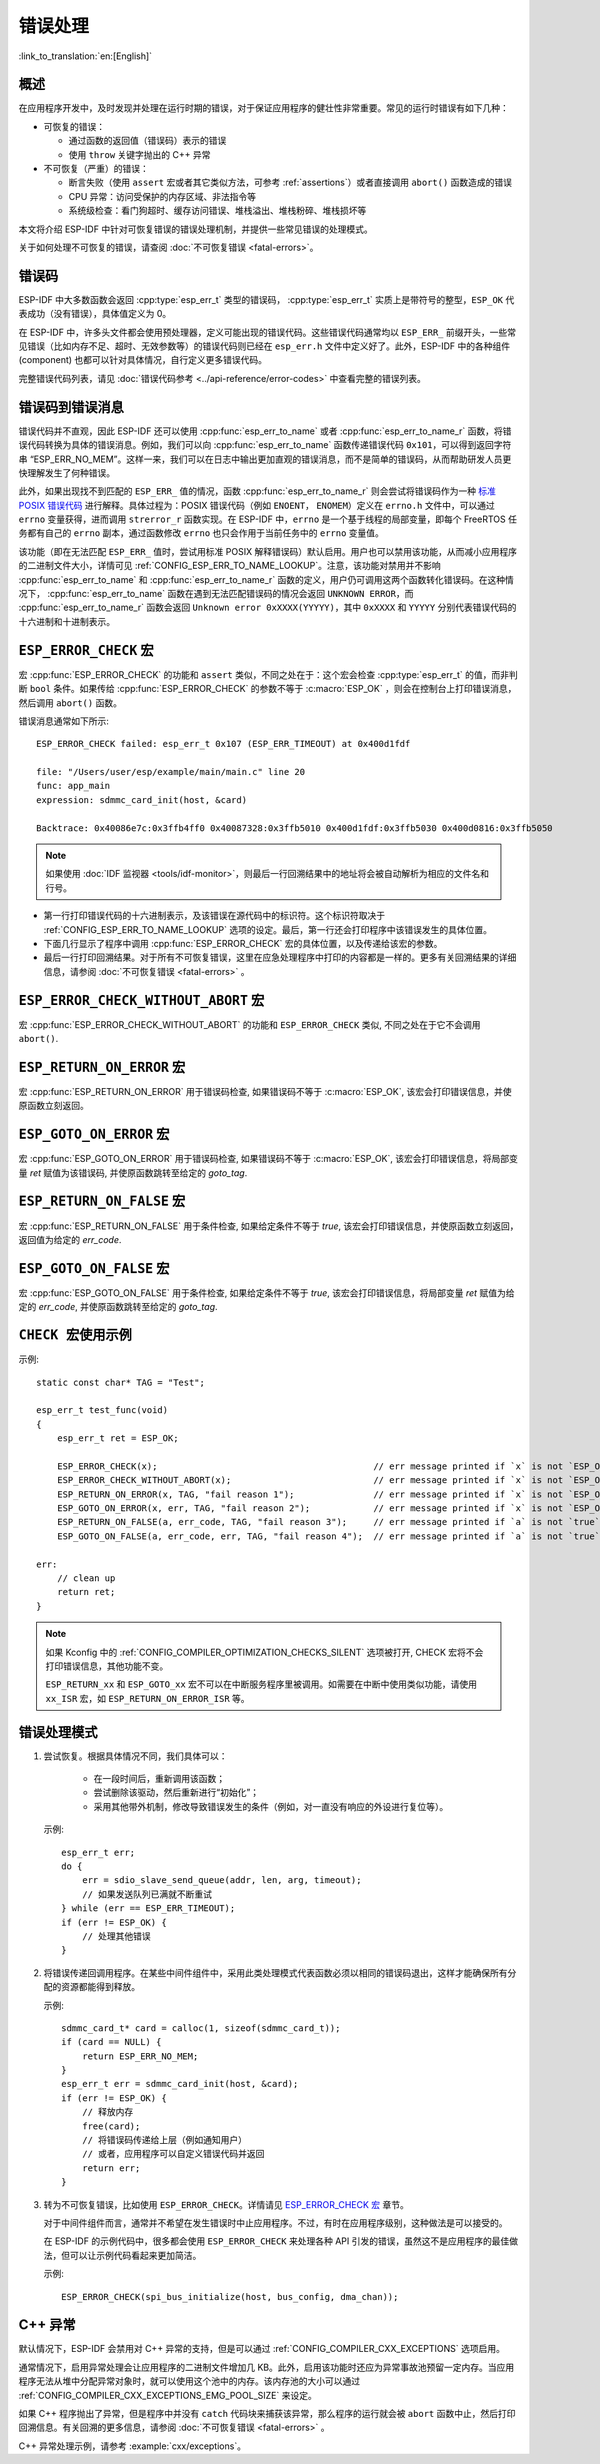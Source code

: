 .. highlight:: c

错误处理
========
:link_to_translation:`en:[English]`

概述
----

在应用程序开发中，及时发现并处理在运行时期的错误，对于保证应用程序的健壮性非常重要。常见的运行时错误有如下几种：

-  可恢复的错误：

   -  通过函数的返回值（错误码）表示的错误
   -  使用 ``throw`` 关键字抛出的 C++ 异常

-  不可恢复（严重）的错误：

   -  断言失败（使用 ``assert`` 宏或者其它类似方法，可参考 :ref:`assertions`）或者直接调用 ``abort()`` 函数造成的错误
   -  CPU 异常：访问受保护的内存区域、非法指令等
   -  系统级检查：看门狗超时、缓存访问错误、堆栈溢出、堆栈粉碎、堆栈损坏等

本文将介绍 ESP-IDF 中针对可恢复错误的错误处理机制，并提供一些常见错误的处理模式。

关于如何处理不可恢复的错误，请查阅 :doc:`不可恢复错误 <fatal-errors>`。

错误码
------

ESP-IDF 中大多数函数会返回 :cpp:type:`esp_err_t` 类型的错误码， :cpp:type:`esp_err_t` 实质上是带符号的整型，``ESP_OK`` 代表成功（没有错误），具体值定义为 0。

在 ESP-IDF 中，许多头文件都会使用预处理器，定义可能出现的错误代码。这些错误代码通常均以 ``ESP_ERR_`` 前缀开头，一些常见错误（比如内存不足、超时、无效参数等）的错误代码则已经在 ``esp_err.h`` 文件中定义好了。此外，ESP-IDF 中的各种组件 (component) 也都可以针对具体情况，自行定义更多错误代码。

完整错误代码列表，请见 :doc:`错误代码参考 <../api-reference/error-codes>` 中查看完整的错误列表。


错误码到错误消息
----------------

错误代码并不直观，因此 ESP-IDF 还可以使用 :cpp:func:`esp_err_to_name` 或者 :cpp:func:`esp_err_to_name_r` 函数，将错误代码转换为具体的错误消息。例如，我们可以向 :cpp:func:`esp_err_to_name` 函数传递错误代码 ``0x101``，可以得到返回字符串 “ESP_ERR_NO_MEM”。这样一来，我们可以在日志中输出更加直观的错误消息，而不是简单的错误码，从而帮助研发人员更快理解发生了何种错误。

此外，如果出现找不到匹配的 ``ESP_ERR_`` 值的情况，函数 :cpp:func:`esp_err_to_name_r` 则会尝试将错误码作为一种 `标准 POSIX 错误代码 <https://pubs.opengroup.org/onlinepubs/9699919799/basedefs/errno.h.html>`_ 进行解释。具体过程为：POSIX 错误代码（例如 ``ENOENT``， ``ENOMEM``）定义在 ``errno.h`` 文件中，可以通过 ``errno`` 变量获得，进而调用 ``strerror_r`` 函数实现。在 ESP-IDF 中，``errno`` 是一个基于线程的局部变量，即每个 FreeRTOS 任务都有自己的 ``errno`` 副本，通过函数修改 ``errno`` 也只会作用于当前任务中的 ``errno`` 变量值。

该功能（即在无法匹配 ``ESP_ERR_`` 值时，尝试用标准 POSIX 解释错误码）默认启用。用户也可以禁用该功能，从而减小应用程序的二进制文件大小，详情可见 :ref:`CONFIG_ESP_ERR_TO_NAME_LOOKUP`。注意，该功能对禁用并不影响 :cpp:func:`esp_err_to_name` 和 :cpp:func:`esp_err_to_name_r` 函数的定义，用户仍可调用这两个函数转化错误码。在这种情况下， :cpp:func:`esp_err_to_name` 函数在遇到无法匹配错误码的情况会返回 ``UNKNOWN ERROR``，而 :cpp:func:`esp_err_to_name_r` 函数会返回 ``Unknown error 0xXXXX(YYYYY)``，其中 ``0xXXXX`` 和 ``YYYYY`` 分别代表错误代码的十六进制和十进制表示。

.. _esp-error-check-macro:

``ESP_ERROR_CHECK`` 宏
----------------------

宏 :cpp:func:`ESP_ERROR_CHECK` 的功能和 ``assert`` 类似，不同之处在于：这个宏会检查 :cpp:type:`esp_err_t` 的值，而非判断 ``bool`` 条件。如果传给 :cpp:func:`ESP_ERROR_CHECK` 的参数不等于 :c:macro:`ESP_OK` ，则会在控制台上打印错误消息，然后调用 ``abort()`` 函数。

错误消息通常如下所示::

   ESP_ERROR_CHECK failed: esp_err_t 0x107 (ESP_ERR_TIMEOUT) at 0x400d1fdf

   file: "/Users/user/esp/example/main/main.c" line 20
   func: app_main
   expression: sdmmc_card_init(host, &card)

   Backtrace: 0x40086e7c:0x3ffb4ff0 0x40087328:0x3ffb5010 0x400d1fdf:0x3ffb5030 0x400d0816:0x3ffb5050

.. note:: 如果使用 :doc:`IDF 监视器 <tools/idf-monitor>`，则最后一行回溯结果中的地址将会被自动解析为相应的文件名和行号。

-  第一行打印错误代码的十六进制表示，及该错误在源代码中的标识符。这个标识符取决于 :ref:`CONFIG_ESP_ERR_TO_NAME_LOOKUP` 选项的设定。最后，第一行还会打印程序中该错误发生的具体位置。

-  下面几行显示了程序中调用 :cpp:func:`ESP_ERROR_CHECK` 宏的具体位置，以及传递给该宏的参数。

-  最后一行打印回溯结果。对于所有不可恢复错误，这里在应急处理程序中打印的内容都是一样的。更多有关回溯结果的详细信息，请参阅 :doc:`不可恢复错误 <fatal-errors>` 。


.. _esp-error-check-without-abort-macro:

``ESP_ERROR_CHECK_WITHOUT_ABORT`` 宏
------------------------------------

宏 :cpp:func:`ESP_ERROR_CHECK_WITHOUT_ABORT` 的功能和 ``ESP_ERROR_CHECK`` 类似, 不同之处在于它不会调用 ``abort()``.

.. _esp-return-on-error-macro:

``ESP_RETURN_ON_ERROR`` 宏
--------------------------

宏 :cpp:func:`ESP_RETURN_ON_ERROR` 用于错误码检查, 如果错误码不等于 :c:macro:`ESP_OK`, 该宏会打印错误信息，并使原函数立刻返回。

.. _esp-goto-on-error-macro:

``ESP_GOTO_ON_ERROR`` 宏
------------------------

宏 :cpp:func:`ESP_GOTO_ON_ERROR` 用于错误码检查, 如果错误码不等于 :c:macro:`ESP_OK`, 该宏会打印错误信息，将局部变量 `ret` 赋值为该错误码, 并使原函数跳转至给定的 `goto_tag`.

.. _esp-return-on-false-macro:

``ESP_RETURN_ON_FALSE`` 宏
--------------------------

宏 :cpp:func:`ESP_RETURN_ON_FALSE` 用于条件检查, 如果给定条件不等于 `true`, 该宏会打印错误信息，并使原函数立刻返回，返回值为给定的 `err_code`.

.. _esp-goto-on-false-macro:

``ESP_GOTO_ON_FALSE`` 宏
------------------------

宏 :cpp:func:`ESP_GOTO_ON_FALSE` 用于条件检查, 如果给定条件不等于 `true`, 该宏会打印错误信息，将局部变量 `ret` 赋值为给定的 `err_code`, 并使原函数跳转至给定的 `goto_tag`.

.. _check_macros_examples:

``CHECK 宏使用示例``
-------------------------

示例::

    static const char* TAG = "Test";

    esp_err_t test_func(void)
    {
        esp_err_t ret = ESP_OK;

        ESP_ERROR_CHECK(x);                                         // err message printed if `x` is not `ESP_OK`, and then `abort()`.
        ESP_ERROR_CHECK_WITHOUT_ABORT(x);                           // err message printed if `x` is not `ESP_OK`, without `abort()`.
        ESP_RETURN_ON_ERROR(x, TAG, "fail reason 1");               // err message printed if `x` is not `ESP_OK`, and then function returns with code `x`.
        ESP_GOTO_ON_ERROR(x, err, TAG, "fail reason 2");            // err message printed if `x` is not `ESP_OK`, `ret` is set to `x`, and then jumps to `err`.
        ESP_RETURN_ON_FALSE(a, err_code, TAG, "fail reason 3");     // err message printed if `a` is not `true`, and then function returns with code `err_code`.
        ESP_GOTO_ON_FALSE(a, err_code, err, TAG, "fail reason 4");  // err message printed if `a` is not `true`, `ret` is set to `err_code`, and then jumps to `err`.

    err:
        // clean up
        return ret;
    }

.. note::

     如果 Kconfig 中的 :ref:`CONFIG_COMPILER_OPTIMIZATION_CHECKS_SILENT` 选项被打开, CHECK 宏将不会打印错误信息，其他功能不变。

     ``ESP_RETURN_xx`` 和 ``ESP_GOTO_xx`` 宏不可以在中断服务程序里被调用。如需要在中断中使用类似功能，请使用 ``xx_ISR`` 宏，如 ``ESP_RETURN_ON_ERROR_ISR`` 等。

错误处理模式
------------

1. 尝试恢复。根据具体情况不同，我们具体可以：

	- 在一段时间后，重新调用该函数；
	- 尝试删除该驱动，然后重新进行“初始化”；
	- 采用其他带外机制，修改导致错误发生的条件（例如，对一直没有响应的外设进行复位等）。

   示例::

      esp_err_t err;
      do {
          err = sdio_slave_send_queue(addr, len, arg, timeout);
          // 如果发送队列已满就不断重试
      } while (err == ESP_ERR_TIMEOUT);
      if (err != ESP_OK) {
          // 处理其他错误
      }

2. 将错误传递回调用程序。在某些中间件组件中，采用此类处理模式代表函数必须以相同的错误码退出，这样才能确保所有分配的资源都能得到释放。

   示例::

      sdmmc_card_t* card = calloc(1, sizeof(sdmmc_card_t));
      if (card == NULL) {
          return ESP_ERR_NO_MEM;
      }
      esp_err_t err = sdmmc_card_init(host, &card);
      if (err != ESP_OK) {
          // 释放内存
          free(card);
          // 将错误码传递给上层（例如通知用户）
          // 或者，应用程序可以自定义错误代码并返回
          return err;
      }

3. 转为不可恢复错误，比如使用 ``ESP_ERROR_CHECK``。详情请见 `ESP_ERROR_CHECK 宏 <#esp-error-check-macro>`_ 章节。

   对于中间件组件而言，通常并不希望在发生错误时中止应用程序。不过，有时在应用程序级别，这种做法是可以接受的。

   在 ESP-IDF 的示例代码中，很多都会使用 ``ESP_ERROR_CHECK`` 来处理各种 API 引发的错误，虽然这不是应用程序的最佳做法，但可以让示例代码看起来更加简洁。

   示例::

      ESP_ERROR_CHECK(spi_bus_initialize(host, bus_config, dma_chan));


C++ 异常
--------

默认情况下，ESP-IDF 会禁用对 C++ 异常的支持，但是可以通过 :ref:`CONFIG_COMPILER_CXX_EXCEPTIONS` 选项启用。

通常情况下，启用异常处理会让应用程序的二进制文件增加几 KB。此外，启用该功能时还应为异常事故池预留一定内存。当应用程序无法从堆中分配异常对象时，就可以使用这个池中的内存。该内存池的大小可以通过 :ref:`CONFIG_COMPILER_CXX_EXCEPTIONS_EMG_POOL_SIZE` 来设定。

如果 C++ 程序抛出了异常，但是程序中并没有 ``catch`` 代码块来捕获该异常，那么程序的运行就会被 ``abort`` 函数中止，然后打印回溯信息。有关回溯的更多信息，请参阅 :doc:`不可恢复错误 <fatal-errors>` 。

C++ 异常处理示例，请参考 :example:`cxx/exceptions`。
